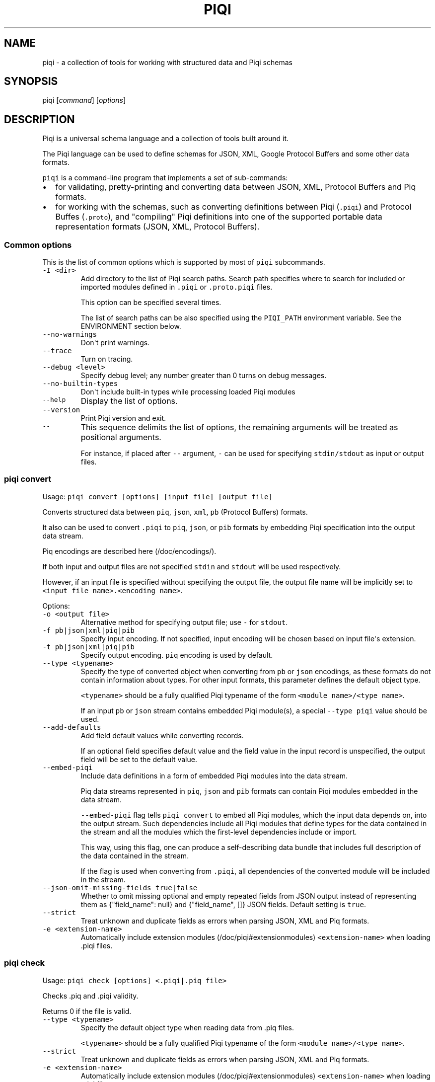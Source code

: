 .TH PIQI 1 "March 30, 2014" "Piqi User Manual"
.SH NAME
.PP
piqi - a collection of tools for working with structured data and Piqi
schemas
.SH SYNOPSIS
.PP
piqi [\f[I]command\f[]] [\f[I]options\f[]]
.SH DESCRIPTION
.PP
Piqi is a universal schema language and a collection of tools built
around it.
.PP
The Piqi language can be used to define schemas for JSON, XML, Google
Protocol Buffers and some other data formats.
.PP
\f[C]piqi\f[] is a command-line program that implements a set of
sub-commands:
.IP \[bu] 2
for validating, pretty-printing and converting data between JSON, XML,
Protocol Buffers and Piq formats.
.IP \[bu] 2
for working with the schemas, such as converting definitions between
Piqi (\f[C]\&.piqi\f[]) and Protocol Buffes (\f[C]\&.proto\f[]), and
"compiling" Piqi definitions into one of the supported portable data
representation formats (JSON, XML, Protocol Buffers).
.SS Common options
.PP
This is the list of common options which is supported by most of
\f[C]piqi\f[] subcommands.
.TP
.B \f[C]-I\ <dir>\f[]
Add directory to the list of Piqi search paths.
Search path specifies where to search for included or imported modules
defined in \f[C]\&.piqi\f[] or \f[C]\&.proto.piqi\f[] files.
.RS
.PP
This option can be specified several times.
.PP
The list of search paths can be also specified using the
\f[C]PIQI_PATH\f[] environment variable.
See the ENVIRONMENT section below.
.RE
.TP
.B \f[C]--no-warnings\f[]
Don\[aq]t print warnings.
.RS
.RE
.TP
.B \f[C]--trace\f[]
Turn on tracing.
.RS
.RE
.TP
.B \f[C]--debug\ <level>\f[]
Specify debug level; any number greater than 0 turns on debug messages.
.RS
.RE
.TP
.B \f[C]--no-builtin-types\f[]
Don\[aq]t include built-in types while processing loaded Piqi modules
.RS
.RE
.TP
.B \f[C]--help\f[]
Display the list of options.
.RS
.RE
.TP
.B \f[C]--version\f[]
Print Piqi version and exit.
.RS
.RE
.TP
.B \f[C]--\f[]
This sequence delimits the list of options, the remaining arguments will
be treated as positional arguments.
.RS
.PP
For instance, if placed after \f[C]--\f[] argument, \f[C]-\f[] can be
used for specifying \f[C]stdin/stdout\f[] as input or output files.
.RE
.SS piqi convert
.PP
Usage: \f[C]piqi\ convert\ [options]\ [input\ file]\ [output\ file]\f[]
.PP
Converts structured data between \f[C]piq\f[], \f[C]json\f[],
\f[C]xml\f[], \f[C]pb\f[] (Protocol Buffers) formats.
.PP
It also can be used to convert \f[C]\&.piqi\f[] to \f[C]piq\f[],
\f[C]json\f[], or \f[C]pib\f[] formats by embedding Piqi specification
into the output data stream.
.PP
Piq encodings are described here (/doc/encodings/).
.PP
If both input and output files are not specified \f[C]stdin\f[] and
\f[C]stdout\f[] will be used respectively.
.PP
However, if an input file is specified without specifying the output
file, the output file name will be implicitly set to
\f[C]<input\ file\ name>.<encoding\ name>\f[].
.PP
Options:
.TP
.B \f[C]-o\ <output\ file>\f[]
Alternative method for specifying output file; use \f[C]-\f[] for
\f[C]stdout\f[].
.RS
.RE
.TP
.B \f[C]-f\ pb|json|xml|piq|pib\f[]
Specify input encoding.
If not specified, input encoding will be chosen based on input
file\[aq]s extension.
.RS
.RE
.TP
.B \f[C]-t\ pb|json|xml|piq|pib\f[]
Specify output encoding.
\f[C]piq\f[] encoding is used by default.
.RS
.RE
.TP
.B \f[C]--type\ <typename>\f[]
Specify the type of converted object when converting from \f[C]pb\f[] or
\f[C]json\f[] encodings, as these formats do not contain information
about types.
For other input formats, this parameter defines the default object type.
.RS
.PP
\f[C]<typename>\f[] should be a fully qualified Piqi typename of the
form \f[C]<module\ name>/<type\ name>\f[].
.PP
If an input \f[C]pb\f[] or \f[C]json\f[] stream contains embedded Piqi
module(s), a special \f[C]--type\ piqi\f[] value should be used.
.RE
.TP
.B \f[C]--add-defaults\f[]
Add field default values while converting records.
.RS
.PP
If an optional field specifies default value and the field value in the
input record is unspecified, the output field will be set to the default
value.
.RE
.TP
.B \f[C]--embed-piqi\f[]
Include data definitions in a form of embedded Piqi modules into the
data stream.
.RS
.PP
Piq data streams represented in \f[C]piq\f[], \f[C]json\f[] and
\f[C]pib\f[] formats can contain Piqi modules embedded in the data
stream.
.PP
\f[C]--embed-piqi\f[] flag tells \f[C]piqi\ convert\f[] to embed all
Piqi modules, which the input data depends on, into the output stream.
Such dependencies include all Piqi modules that define types for the
data contained in the stream and all the modules which the first-level
dependencies include or import.
.PP
This way, using this flag, one can produce a self-describing data bundle
that includes full description of the data contained in the stream.
.PP
If the flag is used when converting from \f[C]\&.piqi\f[], all
dependencies of the converted module will be included in the stream.
.RE
.TP
.B \f[C]--json-omit-missing-fields\ true|false\f[]
Whether to omit missing optional and empty repeated fields from JSON
output instead of representing them as {"field_name": null} and
{"field_name", []} JSON fields.
Default setting is \f[C]true\f[].
.RS
.RE
.TP
.B \f[C]--strict\f[]
Treat unknown and duplicate fields as errors when parsing JSON, XML and
Piq formats.
.RS
.RE
.TP
.B \f[C]-e\ <extension-name>\f[]
Automatically include extension modules (/doc/piqi#extensionmodules)
\f[C]<extension-name>\f[] when loading .piqi files.
.RS
.RE
.SS piqi check
.PP
Usage: \f[C]piqi\ check\ [options]\ <.piqi|.piq\ file>\f[]
.PP
Checks .piq and .piqi validity.
.PP
Returns 0 if the file is valid.
.TP
.B \f[C]--type\ <typename>\f[]
Specify the default object type when reading data from .piq files.
.RS
.PP
\f[C]<typename>\f[] should be a fully qualified Piqi typename of the
form \f[C]<module\ name>/<type\ name>\f[].
.RE
.TP
.B \f[C]--strict\f[]
Treat unknown and duplicate fields as errors when parsing JSON, XML and
Piq formats.
.RS
.RE
.TP
.B \f[C]-e\ <extension-name>\f[]
Automatically include extension modules (/doc/piqi#extensionmodules)
\f[C]<extension-name>\f[] when loading .piqi files.
.RS
.RE
.SS piqi pp
.PP
Usage:
\f[C]piqi\ pp\ [options]\ [<.piqi|.piq\ file>]\ [output\ file]\f[]
.PP
Pretty-prints .piq and .piqi files.
.PP
\f[B]NOTE:\f[] this command doesn\[aq]t check type validity.
.PP
If input or output file are not specified \f[C]stdin\f[] and
\f[C]stdout\f[] will be used respectively.
.PP
Options:
.TP
.B \f[C]-o\ <output\ file>\f[]
Alternative method for specifying output file; use \f[C]-\f[] for
\f[C]stdout\f[].
.RS
.RE
.TP
.B \f[C]--normalize-words\f[]
Normalize all words while pretty-printing: convert all "CamelCase" Piq
words to "camel-case" format.
.RS
.RE
.TP
.B \f[C]--expand-abbr\f[]
Expand built-in syntax abbreviations.
See Piq documentation for details.
.RS
.RE
.TP
.B \f[C]--parse-literals\f[]
Parse string and number Piq literals instead of preserving their
original formatting.
.RS
.RE
.SS piqi json-pp
.PP
Usage:
\f[C]piqi\ json-pp\ [options]\ [<.json\ file>]\ [output\ file]\f[]
.PP
Pretty-prints JSON files.
Input file may contain several properly formated JSON objects
represented as UTF-8 text as defined by RFC
4627 (http://www.ietf.org/rfc/rfc4627.txt).
.PP
\f[B]NOTE:\f[] this command doesn\[aq]t check type validity.
.PP
If input or output file are not specified \f[C]stdin\f[] and
\f[C]stdout\f[] will be used respectively.
.PP
Options:
.TP
.B \f[C]-o\ <output\ file>\f[]
Alternative method for specifying output file; use \f[C]-\f[] for
\f[C]stdout\f[].
.RS
.RE
.TP
.B \f[C]--indent\f[]
Use indentation instead of pretty-printing
.RS
.RE
.SS piqi expand
.PP
Usage: \f[C]piqi\ expand\ [options]\ <.piqi\ file>\ [output\ file]\f[]
.PP
Include all included \f[C]\&.piqi\f[] and, by default, apply all
extensions in order to get a single \f[C]\&.piqi\f[] specifications from
several dependent \f[C]\&.piqi\f[] modules.
.TP
.B \f[C]-o\ <output\ file>\f[]
Alternative method for specifying output file; use \f[C]-\f[] for
\f[C]stdout\f[].
.RS
.RE
.TP
.B \f[C]--includes-only\f[]
Expand only includes (don\[aq]t expand extensions).
.RS
.RE
.TP
.B \f[C]--functions\f[]
Removes embedded typedefs from function parameters and turns them into
correspondent top-level definitions.
.RS
.RE
.TP
.B \f[C]--extensions\f[]
Only expand extensions and includes (this is the default behavior).
.RS
.RE
.TP
.B \f[C]--all\f[]
Equivalent to specifying both \f[C]--extensions\f[] and
\f[C]--functions\f[].
.RS
.RE
.TP
.B \f[C]--add-module-name\f[]
Add module name if it wasn\[aq]t originally present
.RS
.RE
.TP
.B \f[C]-e\ <extension-name>\f[]
Automatically include extension modules (/doc/piqi#extensionmodules)
\f[C]<extension-name>\f[] when loading .piqi files.
.RS
.RE
.SS piqi to-proto
.PP
Usage: \f[C]piqi\ to-proto\ [options]\ <.piqi\ file>\f[]
.PP
Converts \f[C]\&.piqi\f[] file to \f[C]\&.piqi.proto\f[]
.PP
The conversion rules are specified
here (/doc/protobuf/#piqitoprotomapping).
.PP
Options:
.TP
.B \f[C]-o\ <output\ file>\f[]
Specify an alternative output file name instead of
\f[C]%.piqi.proto\f[].
.RS
.RE
.SS piqi of-proto
.PP
Usage: \f[C]piqi\ of-proto\ [options]\ <.proto\ file>\f[]
.PP
Converts \f[C]\&.proto\f[] file to \f[C]\&.proto.piqi\f[]
.PP
The conversion rules are specified
here (/doc/protobuf/#prototopiqimapping).
.PP
Options:
.TP
.B \f[C]-o\ <output\ file>\f[]
Specify an alternative output file name instead of
\f[C]%.proto.piqi\f[].
.RS
.RE
.TP
.B \f[C]--normalize\f[]
Convert "CamelCase" identifiers in Proto specification into "camel-case"
format.
.RS
.RE
.TP
.B \f[C]--convert-groups\f[]
Convert Protocol Buffers Group definitions to Piqi records definitions.
.RS
.PP
The resulting Piqi specification will be valid, but not compatible with
the initial Proto specification.
.PP
Groups are deprecated in Protocol Buffers and not supported by Piqi.
.RE
.TP
.B \f[C]--leave-tmp-files\f[]
Don\[aq]t delete temporary files created during command execution.
This option is useful for debugging.
.RS
.RE
.TP
.B \f[C]--strict\f[]
Treat unknown and duplicate fields as errors when parsing the Piqi spec
.RS
.RE
.SS piqi light
.PP
Usage: \f[C]piqi\ light\ [options]\ [<.piqi\ file>]\ [output-file]\f[]
.PP
Prints \f[C]\&.piqi\f[] file using Piqi-light
syntax (/doc/piqi/#piqilightsyntax).
.PP
Options:
.TP
.B \f[C]-o\ <output\ file>\f[]
Alternative method for specifying output file; use \f[C]-\f[] for
\f[C]stdout\f[].
.RS
.RE
.SS piqi getopt
.PP
Usage: \f[C]piqi\ getopt\ [options]\ --\ [<data\ arguments>]\f[]
.PP
Interprets command-line arguments as typed data, and outputs it in
various formats.
.PP
For description of command-line argument syntax and the way how
arguments are parsed see correspondent section (/doc/getopt/) of the
current documentation.
.PP
Options:
.TP
.B \f[C]-o\ <output\ file>\f[]
Specify output file; use \f[C]-\f[] for \f[C]stdout\f[].
If no \f[C]-o\f[] option is given, \f[C]stdout\f[] is used by default.
.RS
.RE
.TP
.B \f[C]-t\ pb|json|xml|piq|pib\f[]
Specify output encoding.
\f[C]piq\f[] encoding is used by default.
.RS
.PP
Requires \f[C]--type\f[] option.
.PP
If \f[C]-t\f[] option is not used, Piq AST will be produced instead of
the converted data object.
This mode is useful for debugging and understanding how Piqi parses
command-line arguments.
.RE
.TP
.B \f[C]--type\ <typename>\f[]
Specify the name of the expected data type.
.RS
.PP
\f[C]<typename>\f[] should be a fully qualified Piqi typename of the
form \f[C]<module\ name>/<type\ name>\f[].
.PP
(This option is applied only when \f[C]-t\f[] option is used.)
.RE
.TP
.B \f[C]--add-defaults\f[]
Add field default values while converting records.
.RS
.PP
If an optional field specifies default value and the field value in the
input record is unspecified, the output field will be set to the default
value.
.PP
(This option is applied only when \f[C]-t\f[] option is used.)
.RE
.TP
.B \f[C]--gen-extended-piqi-any\f[]
Use extended representation of \f[C]piqi-any\f[] values in XML and JSON
output.
.RS
.PP
When specified, an extended version of \f[C]piqi-any\f[] representation
is used in the conversion result.
In addition to the original JSON or XML value, it includes Piqi type
name (if known), Protobuf representation (if known or can be derived),
and a special marker indicating that this is an extended piqi-any
representation.
.PP
For example, this flag changes relevant portion of "piqi convert -t json
piqi.piqi" output from
.PP
"default": "required",
.PP
to
.PP
"default": { "piqi_type": "piqi-any", "type": "piqi/field-mode",
"protobuf": "CN+iipMB", "json": "required" },
.RE
.TP
.B \f[C]--strict\f[]
Treat unknown and duplicate options as errors
.RS
.RE
.TP
.B \f[C]--piq-frameless-output\ true|false\f[]
Print a frame (i.e.
: []) around a single output Piq object (default=false)
.RS
.RE
.TP
.B \f[C]--piq-frameless-input\ true|false\f[]
Expect a frame around a single input Piq object (default=false)
.RS
.RE
.TP
.B \f[C]--piq-relaxed-parsing\ true|false\f[]
Parse Piq format using "relaxed" mode (default=false)
.RS
.PP
For instance, when set to \f[C]true\f[], single-word string literals
don\[aq]t have to be quoted.
.RE
.SS piqi call
.PP
Usage: piqi call [options] <URL> -- [call arguments]
.PP
Piqi-RPC native client.
.PP
It interprets command-line arguments as input parameters for a remote
function, converts them into a Protobuf-encoded data object and executes
a Piqi-RPC remote function call.
.PP
In addition to calling a remote function, it can fetch Piqi
specifications of the remote service and print them in several formats:
Piqi (\f[C]--piqi\f[] flag), Piqi-light (\f[C]-p\f[] flag) and
getopt-style help for remote functions (\f[C]-h\f[] flag).
.PP
\f[C]<URL>\f[] is either an HTTP URL or a path to a local executable.
HTTP URL must start with \f[C]http://\f[] or \f[C]https://\f[].
Everything else will be considered as a path to a local command, i.e.
\f[I]local URL\f[].
.PP
In case of HTTP URL, a remote call will be performed by sending an HTTP
\f[C]POST\f[] request that contains input arguments in the request\[aq]s
body.
.PP
In case of a \f[I]local <URL>\f[], the correspondent program will be
started, the function will be called using Piqi-RPC-over-pipe protocol,
and the program will be shut down.
This mode is intended mainly for debugging low-level Piqi-RPC services
that run locally.
.PP
Remote function\[aq]s output can be printed in a variety of different
formats: JSON, XML, Protobuf, Piq (see \f[C]-t\f[] option).
Returned application errors (i.e.
\f[I]error\f[] function parameter) will be printed to \f[C]stderr\f[] in
the requested format.
.PP
More details can be found in Piqi-RPC documentation (/doc/piqi-rpc/).
.PP
Options:
.TP
.B \f[C]-o\ <output\ file>\f[]
Specify output file; use \f[C]-\f[] for \f[C]stdout\f[].
If no \f[C]-o\f[] option is given, \f[C]stdout\f[] is used by default.
.RS
.PP
However, \f[C]stderr\f[] is always used for printing all kinds of
errors.
.RE
.TP
.B \f[C]-t\ pb|json|xml|piq|pib\f[]
Specify encoding for the function\[aq]s output parameters.
\f[C]piq\f[] encoding is used by default.
.RS
.RE
.TP
.B \f[C]--piqi\f[]
Instead of calling a function, only print the Piqi module that defines
the service.
.RS
.RE
.TP
.B \f[C]--piqi-all\f[]
Similar to \f[C]--piqi\f[], but print the Piqi module that defines the
service and all its dependencies.
.RS
.RE
.TP
.B \f[C]p\f[] | \f[C]--piqi-light\f[]
Similar to \f[C]--piqi\f[], but print the Piqi module using Piqi-light
syntax.
.RS
.RE
.TP
.B \f[C]-h\f[]
Similar to \f[C]--piqi\f[], but print command-line usage help for remote
Piqi-RPC functions.
Printed help is automatically generated from the Piqi specification.
.RS
.RE
.TP
.B \f[C]--strict\f[]
Treat unknown and duplicate options as errors
.RS
.RE
.SH ENVIRONMENT
.TP
.B \f[C]PIQI_TRACE\f[]
Definition of this environment variable has the same effect as
specifying \f[C]--trace\f[] command-line option.
.RS
.RE
.TP
.B \f[C]PIQI_PATH\f[]
Specifies directory paths where to search for \f[C]\&.piqi\f[] or
\f[C]\&.proto.piqi\f[] specifications.
Several paths can be specified separated by \f[C]:\f[].
.RS
.PP
You can also specify search paths using the \f[C]-I\f[] command-line
option.
.RE
.SH KNOWN PROBLEMS
.IP \[bu] 2
Currently there are no checks for integer overflows while reading and
writing Piq data in various formats.
If an integer value doesn\[aq]t fit into the range of the specified
integer type, it will be silently stripped down.
.IP \[bu] 2
\f[C]piqi\ of-proto\f[] doesn\[aq]t work correctly on Google Protobuf
specifications which rely on groups (groups are deprecated in Protocol
Buffers and not supported by Piqi).
.RS 2
.PP
For example, Piqi fails to convert the following \f[C]\&.proto\f[] file
from Google Protocol Buffers source distribution:
.IP
.nf
\f[C]
piqi\ of-proto\ google/protobuf/unittest_custom_options.proto
\f[]
.fi
.RE
.SH EXAMPLES
.PP
For examples of Piqi tools usage, visit Examples (/examples/) page or
take a look at \f[C]test_piq\f[], \f[C]test_piqi\f[] and
\f[C]test_piqi_proto\f[] shell scripts from examples
directory (http://github.com/alavrik/piqi/tree/master/examples/) in Piqi
source distribution.
.SH AUTHORS
Anton Lavrik <alavrik@piqi.org>.
